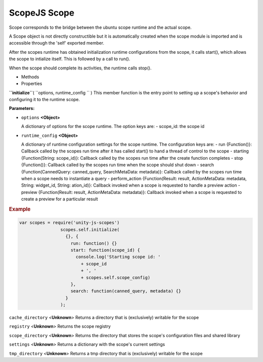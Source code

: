 .. _sdk_scopejs_scope:
ScopeJS Scope
=============


Scope corresponds to the bridge between the ubuntu scope runtime and the
actual scope.

A Scope object is not directly constructible but it is automatically
created when the scope module is imported and is accessible through the
'self' exported member.

After the scopes runtime has obtained initialization runtime
configurations from the scope, it calls start(), which allows the scope
to intialize itself. This is followed by a call to run().

When the scope should complete its activities, the runtime calls stop().

-  Methods
-  Properties

**``initialize``**\ ( ``options, runtime_config `` )
This member function is the entry point to setting up a scope's behavior
and configuring it to the runtime scope.

**Parameters:**

-  ``options`` **<Object>**

   A dictionary of options for the scope runtime. The option keys are: -
   scope\_id: the scope id

-  ``runtime_config`` **<Object>**

   A dictionary of runtime configuration settings for the scope runtime.
   The configuration keys are: - run {Function()}: Callback called by
   the scopes run time after it has called start() to hand a thread of
   control to the scope - starting {Function(String: scope\_id)}:
   Callback called by the scopes run time after the create function
   completes - stop {Function()}: Callback called by the scopes run time
   when the scope should shut down - search {Function(CannedQuery:
   canned\_query, SearchMetaData: metadata)}: Callback called by the
   scopes run time when a scope needs to instantiate a query -
   perform\_action {Function(Result: result, ActionMetaData: metadata,
   String: widget\_id, String: ation\_id)}: Callback invoked when a
   scope is requested to handle a preview action - preview
   {Function(Result: result, ActionMetaData: metadata)}: Callback
   invoked when a scope is requested to create a preview for a
   particular result

.. rubric:: Example
   :name: example

.. code:: code

             var scopes = require('unity-js-scopes')
                             scopes.self.initialize(
                               {}, {
                                 run: function() {}
                                 start: function(scope_id) {
                                   console.log('Starting scope id: '
                                     + scope_id
                                     + ', '
                                     + scopes.self.scope_config)
                                 },
                                 search: function(canned_query, metadata) {}
                               }
                             );

``cache_directory`` <**Unknown**>
Returns a directory that is (exclusively) writable for the scope

``registry`` <**Unknown**>
Returns the scope registry

``scope_directory`` <**Unknown**>
Returns the directory that stores the scope's configuration files and
shared library

``settings`` <**Unknown**>
Returns a dictionary with the scope's current settings

``tmp_directory`` <**Unknown**>
Returns a tmp directory that is (exclusively) writable for the scope

